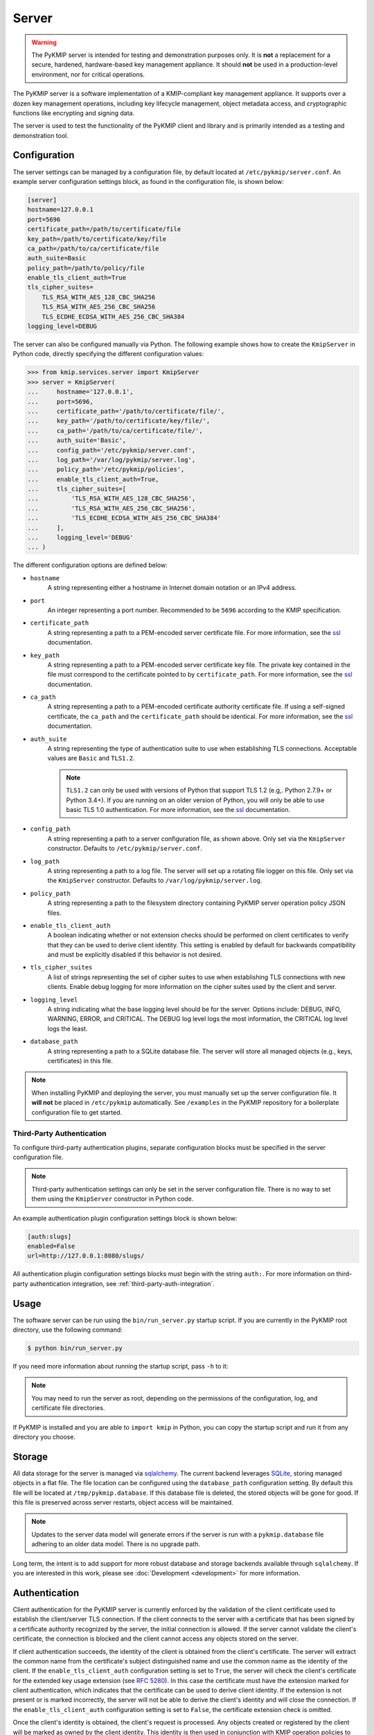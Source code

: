 Server
======

.. warning::
   The PyKMIP server is intended for testing and demonstration purposes only.
   It is **not** a replacement for a secure, hardened, hardware-based key
   management appliance. It should **not** be used in a production-level
   environment, nor for critical operations.

The PyKMIP server is a software implementation of a KMIP-compliant key
management appliance. It supports over a dozen key management operations,
including key lifecycle management, object metadata access, and cryptographic
functions like encrypting and signing data.

The server is used to test the functionality of the PyKMIP client and library
and is primarily intended as a testing and demonstration tool.

Configuration
-------------
The server settings can be managed by a configuration file, by default located
at ``/etc/pykmip/server.conf``. An example server configuration settings block,
as found in the configuration file, is shown below:

.. code-block:: console

    [server]
    hostname=127.0.0.1
    port=5696
    certificate_path=/path/to/certificate/file
    key_path=/path/to/certificate/key/file
    ca_path=/path/to/ca/certificate/file
    auth_suite=Basic
    policy_path=/path/to/policy/file
    enable_tls_client_auth=True
    tls_cipher_suites=
        TLS_RSA_WITH_AES_128_CBC_SHA256
        TLS_RSA_WITH_AES_256_CBC_SHA256
        TLS_ECDHE_ECDSA_WITH_AES_256_CBC_SHA384
    logging_level=DEBUG

The server can also be configured manually via Python. The following example
shows how to create the ``KmipServer`` in Python code, directly specifying the
different configuration values:

.. code-block:: python

    >>> from kmip.services.server import KmipServer
    >>> server = KmipServer(
    ...     hostname='127.0.0.1',
    ...     port=5696,
    ...     certificate_path='/path/to/certificate/file/',
    ...     key_path='/path/to/certificate/key/file/',
    ...     ca_path='/path/to/ca/certificate/file/',
    ...     auth_suite='Basic',
    ...     config_path='/etc/pykmip/server.conf',
    ...     log_path='/var/log/pykmip/server.log',
    ...     policy_path='/etc/pykmip/policies',
    ...     enable_tls_client_auth=True,
    ...     tls_cipher_suites=[
    ...         'TLS_RSA_WITH_AES_128_CBC_SHA256',
    ...         'TLS_RSA_WITH_AES_256_CBC_SHA256',
    ...         'TLS_ECDHE_ECDSA_WITH_AES_256_CBC_SHA384'
    ...     ],
    ...     logging_level='DEBUG'
    ... )

The different configuration options are defined below:

* ``hostname``
    A string representing either a hostname in Internet domain notation or an
    IPv4 address.
* ``port``
    An integer representing a port number. Recommended to be ``5696``
    according to the KMIP specification.
* ``certificate_path``
    A string representing a path to a PEM-encoded server certificate file. For
    more information, see the `ssl`_ documentation.
* ``key_path``
    A string representing a path to a PEM-encoded server certificate key file.
    The private key contained in the file must correspond to the certificate
    pointed to by ``certificate_path``. For more information, see the `ssl`_
    documentation.
* ``ca_path``
    A string representing a path to a PEM-encoded certificate authority
    certificate file. If using a self-signed certificate, the ``ca_path`` and
    the ``certificate_path`` should be identical. For more information, see
    the `ssl`_ documentation.
* ``auth_suite``
    A string representing the type of authentication suite to use when
    establishing TLS connections. Acceptable values are ``Basic`` and
    ``TLS1.2``.

    .. note::
       ``TLS1.2`` can only be used with versions of Python that support
       TLS 1.2 (e.g,. Python 2.7.9+ or Python 3.4+). If you are running on an
       older version of Python, you will only be able to use basic TLS 1.0
       authentication. For more information, see the `ssl`_ documentation.
* ``config_path``
    A string representing a path to a server configuration file, as shown
    above. Only set via the ``KmipServer`` constructor. Defaults to
    ``/etc/pykmip/server.conf``.
* ``log_path``
    A string representing a path to a log file. The server will set up a
    rotating file logger on this file. Only set via the ``KmipServer``
    constructor. Defaults to ``/var/log/pykmip/server.log``.
* ``policy_path``
    A string representing a path to the filesystem directory containing
    PyKMIP server operation policy JSON files.
* ``enable_tls_client_auth``
    A boolean indicating whether or not extension checks should be performed
    on client certificates to verify that they can be used to derive client
    identity. This setting is enabled by default for backwards compatibility
    and must be explicitly disabled if this behavior is not desired.
* ``tls_cipher_suites``
    A list of strings representing the set of cipher suites to use when
    establishing TLS connections with new clients. Enable debug logging for
    more information on the cipher suites used by the client and server.
* ``logging_level``
    A string indicating what the base logging level should be for the server.
    Options include: DEBUG, INFO, WARNING, ERROR, and CRITICAL. The DEBUG
    log level logs the most information, the CRITICAL log level logs the
    least.
* ``database_path``
    A string representing a path to a SQLite database file. The server will
    store all managed objects (e.g., keys, certificates) in this file.

.. note::
   When installing PyKMIP and deploying the server, you must manually set up
   the server configuration file. It **will not** be placed in ``/etc/pykmip``
   automatically. See ``/examples`` in the PyKMIP repository for a boilerplate
   configuration file to get started.

.. _`third-party-auth-config`:

Third-Party Authentication
~~~~~~~~~~~~~~~~~~~~~~~~~~

To configure third-party authentication plugins, separate configuration blocks
must be specified in the server configuration file.

.. note::
    Third-party authentication settings can only be set in the server
    configuration file. There is no way to set them using the ``KmipServer``
    constructor in Python code.

An example authentication plugin configuration settings block is shown below:

.. code-block:: console

    [auth:slugs]
    enabled=False
    url=http://127.0.0.1:8080/slugs/

All authentication plugin configuration settings blocks must begin with the
string ``auth:``. For more information on third-party authentication
integration, see :ref:`third-party-auth-integration`.

Usage
-----
The software server can be run using the ``bin/run_server.py`` startup script.
If you are currently in the PyKMIP root directory, use the following command:

.. code-block:: console

   $ python bin/run_server.py

If you need more information about running the startup script, pass ``-h``
to it:

.. code-block: console

   $ python bin/run_server.py -h

.. note::
   You may need to run the server as root, depending on the permissions of the
   configuration, log, and certificate file directories.

If PyKMIP is installed and you are able to ``import kmip`` in Python, you can
copy the startup script and run it from any directory you choose.

Storage
-------
All data storage for the server is managed via `sqlalchemy`_. The current
backend leverages `SQLite`_, storing managed objects in a flat file. The file
location can be configured using the ``database_path`` configuration setting.
By default this file will be located at ``/tmp/pykmip.database``. If this
database file is deleted, the stored objects will be gone for good. If this
file is preserved across server restarts, object access will be maintained.

.. note::
   Updates to the server data model will generate errors if the server is
   run with a ``pykmip.database`` file adhering to an older data model. There
   is no upgrade path.

Long term, the intent is to add support for more robust database and storage
backends available through ``sqlalchemy``. If you are interested in this work,
please see :doc:`Development <development>` for more information.

.. _authentication:

Authentication
--------------
Client authentication for the PyKMIP server is currently enforced by the
validation of the client certificate used to establish the client/server
TLS connection. If the client connects to the server with a certificate
that has been signed by a certificate authority recognized by the server,
the initial connection is allowed. If the server cannot validate the client's
certificate, the connection is blocked and the client cannot access any
objects stored on the server.

If client authentication succeeds, the identity of the client is obtained
from the client's certificate. The server will extract the common name from
the certificate's subject distinguished name and use the common name as the
identity of the client. If the ``enable_tls_client_auth`` configuration
setting is set to ``True``, the server will check the client's certificate
for the extended key usage extension (see `RFC 5280`_). In this case the
certificate must have the extension marked for client authentication, which
indicates that the certificate can be used to derive client identity. If
the extension is not present or is marked incorrectly, the server will not
be able to derive the client's identity and will close the connection. If
the ``enable_tls_client_auth`` configuration setting is set to ``False``,
the certificate extension check is omitted.

Once the client's identity is obtained, the client's request is processed. Any
objects created or registered by the client will be marked as owned by the
client identity. This identity is then used in conjunction with KMIP operation
policies to enforce object access control (see :ref:`access-control`).

.. _third-party-auth-integration:

Third-Party Integration
~~~~~~~~~~~~~~~~~~~~~~~

Beyond validating the client's certificate and extracting the client identity
from the certificate's subject distinguished name, the server also supports
a configurable framework for third-party authentication. This allows the
server to integrate with existing authentication systems.

For each enabled third-party authentication plugin, the server will query the
associated third-party service to verify that the user identified by the
client certificate is a valid user. If validation succeeds, the server will
also query the service for information pertaining to any groups the user may
belong to. This information is leveraged for fine-grained access control
(see :ref:`access-control`). No other plugins are queried once a validation
success has occurred. If validation fails, the server will attempt to
authenticate with the next enabled plugin. If validation fails for all enabled
plugins, the server will reject the client's request and close the connection.
Validation only needs to succeed for one authentication plugin for client
authentication to succeed.

If no third-party authentication plugins are enabled, the server will skip
third-party authentication and will rely solely on client certificate
validation for client authentication. Note that in this case, no user group
information is available for fine-grained access control.

For more information on configuring third-party authentication plugins, see
:ref:`third-party-auth-config`.

Supported third-party authentication plugins are discussed below.

SLUGS
*****
The Simple, Lightweight User Group Services (SLUGS) library is an open-source
web service that serves user/group membership data over a basic REST
interface. It is intended as an easy-to-use stopgap for developers and
deployers interested in leveraging third-party authentication with the PyKMIP
server.

All SLUGS plugin configuration settings blocks must begin with the string
``auth:slugs``. Multiple SLUGS plugins can be configured at once; simply add
a unique suffix to the block name to distinguish it from other blocks (e.g.,
``auth:slugs:primary``, ``auth:slugs:secondary``).

The different configuration options supported by the SLUGS plugin are defined
below:

* ``enabled``
    A boolean indicating whether or not the authentication plugin should be
    used for authentication.
* ``url``
    A string representing the URL at which to access a SLUGS REST interface.

For more information on SLUGS, see `SLUGS`_.

.. _access-control:

Access Control
--------------

Access control for server objects is managed through KMIP operation policies.
An operation policy is a set of permissions, indexed by object type and
operation. For any KMIP object type and operation pair, the policy defines
who is allowed to conduct the operation on the object type.

There are three basic permissions currently supported by KMIP:

* ``Allow All``
    This permission indicates that any client authenticated with the server
    can conduct the corresponding operation on any object of the corresponding
    type.
* ``Allow Owner``
    This permission restricts the operation to any client authenticated and
    identified as the owner of the object.
* ``Disallow All``
    This permission blocks any client from conducting the operation on the
    object and is usually reserved for static public objects or tasks that
    only the server itself is allowed to perform.

For example, let's examine a simple use case where a client wants to retrieve
a symmetric key from the server.

1. The client submits a ``Get`` request to the server (see :ref:`get`),
   including the UUID of the symmetric key it wants to retrieve.
2. The server will derive the client's identity and then lookup the object
   with the corresponding UUID.
3. If the object is located, the server will check the object's operation
   policy attribute for the name of the operation policy associated with the
   object.
4. The server will then use the operation policy, the client's identity,
   the object's type, the object's owner, and the operation to determine if
   the client can retrieve the symmetric key.
5. If the operation policy has symmetric keys and the ``Get`` operation
   mapped to ``Allow All``, the operation is allowed for the client regardless
   of the client's identity and the symmetric key is returned to the client.
   If the permission is set to ``Allow Owner``, the server will return the
   symmetric key only if the client's identity matches the object's owner.
   If the permission is set to ``Disallow All``, the server will refuse to
   return the symmetric key, regardless of the client's identity.

While an operation policy can cover every possible combination of object type
and operation, it does not have to. If a policy does not cover a specific
object type or operation, the server defaults to the safest option and acts
as if the permission was set to ``Disallow All``.

Each KMIP object is assigned an operation policy and owner upon creation. If
no operation policy is included in the creation request, the server
automatically assigns it the ``default`` operation policy. The ``default``
operation policy is defined in the KMIP specification and is built into the
PyKMIP server; it cannot be redefined or overridden by the user or server
administrator. For more information on reserved policies, see
:ref:`reserved-policies`.

Policy Files
~~~~~~~~~~~~

In addition to the built-in operation policies, the PyKMIP server allows
users to define their own operation policies via policy files. A policy file
is a basic JSON file that maps names for policies to tables of access
controls. The server dynamically loads policy files from the policy directory,
which is defined by the ``policy_path`` configuration setting. The server
tracks any changes made to the policy directory, supporting the addition,
modification, and/or removal of policy files and/or policies within those
files. This allows users and administrators to modify and update their
policies while the server is running, without any downtime. Note that it is up
to the server administrator to ensure that user-defined policies do not
overwrite each other by using identical policy names. Should this occur, the
server will cache older policies, dynamically restoring them should the naming
collision be corrected.

An example policy file, ``policy.json``, is included in the ``examples``
directory of the PyKMIP repository. Let's take a look at the first few lines
from the policy:

.. code-block:: console

    {
        "example": {
            "preset": {
                "CERTIFICATE": {
                    "LOCATE": "ALLOW_ALL",
                    "CHECK":  "ALLOW_ALL",
    ...

The first piece of information in the policy file is the name of the policy,
in this case ``example``. The name maps to collections of operation policies,
grouped into two sets. The first set, shown here, is the ``preset``
collection. The ``preset`` collection contains rules that are used when user
group information is unavailable; this is usually the case when third-party
authentication is disabled. The ``preset`` collection rules consist of a set
of object types, which in turn are mapped to a set of operations with
associated permissions. In the snippet above, the first object type supported
is ``CERTIFICATE`` followed by two supported operations, ``LOCATE`` and
``CHECK``. Both operations are mapped to the ``ALLOW_ALL`` permission. Putting
this all together, all clients are allowed to use the ``LOCATE`` and ``CHECK``
operations with certificate objects under the ``example`` policy, regardless
of who owns the certificate being accessed. If you examine the full example
file, you will see more operations listed, along with additional object types.

The second collection of operation policies that can be found in an operation
policy file is the ``groups`` collection. This collection is used to provide
group-based access control to objects. The following snippet is similar to the
above snippet, reworked to use ``groups`` instead of ``preset``:

.. code-block:: console

    {
        "example": {
            "groups": {
                "group_A": {
                    "CERTIFICATE": {
                        "GET": "ALLOW_ALL",
                        "DESTROY": "ALLOW_ALL",
                        ...
                },
                "group_B": {
                    "CERTIFICATE": {
                        "GET": "ALLOW_ALL",
                        "DESTROY": "DISALLOW_ALL",
                        ...

Like the prior snippet, the policy name is ``example``. However, unlike the
``preset`` collection shown before, the ``groups`` collection first maps to a
series of group names, in this case ``group_A`` and ``group_B``. Each group
maps to a set of object types and then access controls, following the same
structure used by ``preset``. The controls mapped under each group are
distinct. This allows the policy to provide segregated access controls for
groups of users, making it easy to share objects managed by the server while
retaining fine-grained access control. In this case, any user belonging to
``group_A`` will be able to retrieve and destroy certificates using the
``example`` policy. Users in ``group_B`` will also be able to retrieve these
certificates, but they will be unable to destroy them. Users belonging to both
groups will receive the most permissive permissions available across the set
of controls, meaning these users will be able to retrieve and destroy
certificates since the controls under ``group_A`` are the most permissive.

The ``preset`` and ``groups`` collections can be included in the same policy.
For example:

.. code-block:: console

    {
        "example": {
            "preset": {
                "CERTIFICATE": {
                    "DESTROY": "DISALLOW_ALL",
                    ...
            },
            "groups": {
                "group_A": {
                    "CERTIFICATE": {
                        "DESTROY": "ALLOW_ALL",
                    ...
                },
                "group_B": {
                    "CERTIFICATE": {
                        "DESTROY": "DISALLOW_ALL",
                        ...
                }
            }
        }
    }

As stated above, the controls belonging to the ``groups`` collection are only
enforced if user group information is available after client authentication.
If client authentication succeeds but no group information is available, the
controls belonging to the ``preset`` collection are enforced. This allows
users to effectively enable/disable group-level access controls if applicable
to their use case. If group information is provided but only ``preset``
controls are defined, the ``preset`` controls will be enforced. If group
information is not provided but only ``groups`` controls are defined,
``Disallow All`` will be the only enforced control for the policy. This
ensures that the policy behaves according to user expectations.

Finally, a single policy file can contain multiple policies:

.. code-block:: console

    {
        "example_1": {
            "preset": {
                "CERTIFICATE": {
                    "DESTROY": "DISALLOW_ALL",
                    ...
            }
        },
        "example_2": {
            "groups": {
                "group_A": {
                    "CERTIFICATE": {
                        "DESTROY": "ALLOW_ALL",
                    ...
                },
                "group_B": {
                    "CERTIFICATE": {
                        "DESTROY": "DISALLOW_ALL",
                        ...
                }
            }
        }
    }

The above snippet shows two policies, ``example_1`` and ``example_2``. Each
contains a different set of rules, one leveraging a ``preset`` collection and
the other using the ``groups`` collection. While defined in the same JSON
block, these policies are distinct from one another and are treated as
separate entities. All of the previously defined rules and conventions for
policies still apply.

.. _reserved-policies:

Reserved Operation Policies
~~~~~~~~~~~~~~~~~~~~~~~~~~~

The PyKMIP server defines two reserved, built-in operation policies:
``default`` and ``public``. Both of these policies are defined in the KMIP
specification. Neither can be renamed or overridden by user-defined policies.
The ``default`` policy is used for newly created objects that are not assigned
a policy by their creators, though it can be used by creators intentionally.
The ``public`` policy is intended for use with template objects that are
public to the entire user-base of the server.

The following tables define the permissions for each of the built-in policies.

``default`` policy
******************

=============  ====================  ============
Object Type    Operation             Permission
=============  ====================  ============
Certificate    Locate                Allow All
Certificate    Check                 Allow All
Certificate    Get                   Allow All
Certificate    Get Attributes        Allow All
Certificate    Get Attribute List    Allow All
Certificate    Add Attribute         Allow Owner
Certificate    Modify Attribute      Allow Owner
Certificate    Delete Attribute      Allow Owner
Certificate    Obtain Lease          Allow All
Certificate    Activate              Allow Owner
Certificate    Revoke                Allow Owner
Certificate    Destroy               Allow Owner
Certificate    Archive               Allow Owner
Certificate    Recover               Allow Owner
Symmetric Key  Rekey                 Allow Owner
Symmetric Key  Rekey Key Pair        Allow Owner
Symmetric Key  Derive Key            Allow Owner
Symmetric Key  Locate                Allow Owner
Symmetric Key  Check                 Allow Owner
Symmetric Key  Get                   Allow Owner
Symmetric Key  Get Attributes        Allow Owner
Symmetric Key  Get Attribute List    Allow Owner
Symmetric Key  Add Attribute         Allow Owner
Symmetric Key  Modify Attribute      Allow Owner
Symmetric Key  Delete Attribute      Allow Owner
Symmetric Key  Obtain Lease          Allow Owner
Symmetric Key  Get Usage Allocation  Allow Owner
Symmetric Key  Activate              Allow Owner
Symmetric Key  Revoke                Allow Owner
Symmetric Key  Destroy               Allow Owner
Symmetric Key  Archive               Allow Owner
Symmetric Key  Recover               Allow Owner
Public Key 	   Locate                Allow All
Public Key     Check                 Allow All
Public Key     Get                   Allow All
Public Key 	   Get Attributes        Allow All
Public Key     Get Attribute List    Allow All
Public Key     Add Attribute         Allow Owner
Public Key     Modify Attribute      Allow Owner
Public Key     Delete Attribute      Allow Owner
Public Key     Obtain Lease          Allow All
Public Key     Activate              Allow Owner
Public Key     Revoke                Allow Owner
Public Key     Destroy               Allow Owner
Public Key     Archive               Allow Owner
Public Key     Recover               Allow Owner
Private Key    Rekey                 Allow Owner
Private Key    Rekey Key Pair        Allow Owner
Private Key    Derive Key            Allow Owner
Private Key    Locate                Allow Owner
Private Key    Check                 Allow Owner
Private Key    Get                   Allow Owner
Private Key    Get Attributes        Allow Owner
Private Key    Get Attribute List    Allow Owner
Private Key    Add Attribute         Allow Owner
Private Key    Modify Attribute      Allow Owner
Private Key    Delete Attribute      Allow Owner
Private Key    Obtain Lease          Allow Owner
Private Key    Get Usage Allocation  Allow Owner
Private Key    Activate              Allow Owner
Private Key    Revoke                Allow Owner
Private Key    Destroy               Allow Owner
Private Key    Archive               Allow Owner
Private Key    Recover               Allow Owner
Split Key      Rekey                 Allow Owner
Split Key      Rekey Key Pair        Allow Owner
Split Key      Derive Key            Allow Owner
Split Key      Locate                Allow Owner
Split Key      Check                 Allow Owner
Split Key      Get                   Allow Owner
Split Key      Get Attributes        Allow Owner
Split Key      Get Attribute List    Allow Owner
Split Key      Add Attribute         Allow Owner
Split Key      Modify Attribute      Allow Owner
Split Key      Delete Attribute      Allow Owner
Split Key      Obtain Lease          Allow Owner
Split Key      Get Usage Allocation  Allow Owner
Split Key      Activate              Allow Owner
Split Key      Revoke                Allow Owner
Split Key      Destroy               Allow Owner
Split Key      Archive               Allow Owner
Split Key      Recover               Allow Owner
Template       Locate                Allow Owner
Template       Get                   Allow Owner
Template       Get Attributes        Allow Owner
Template       Get Attribute List    Allow Owner
Template       Add Attribute         Allow Owner
Template       Modify Attribute      Allow Owner
Template       Delete Attribute      Allow Owner
Template       Destroy               Allow Owner
Secret Data    Rekey                 Allow Owner
Secret Data    Rekey Key Pair        Allow Owner
Secret Data    Derive Key            Allow Owner
Secret Data    Locate                Allow Owner
Secret Data    Check                 Allow Owner
Secret Data    Get                   Allow Owner
Secret Data    Get Attributes        Allow Owner
Secret Data    Get Attribute List    Allow Owner
Secret Data    Add Attribute         Allow Owner
Secret Data    Modify                Allow Owner
Secret Data    Delete Attribute      Allow Owner
Secret Data    Obtain Lease          Allow Owner
Secret Data    Get Usage Allocation  Allow Owner
Secret Data    Activate              Allow Owner
Secret Data    Revoke                Allow Owner
Secret Data    Destroy               Allow Owner
Secret Data    Archive               Allow Owner
Secret Data    Recover               Allow Owner
Opaque Data    Rekey                 Allow Owner
Opaque Data    Rekey Key Pair        Allow Owner
Opaque Data    Derive Key            Allow Owner
Opaque Data    Locate                Allow Owner
Opaque Data    Check                 Allow Owner
Opaque Data    Get                   Allow Owner
Opaque Data    Get Attributes        Allow Owner
Opaque Data    Get Attribute List    Allow Owner
Opaque Data    Add Attribute         Allow Owner
Opaque Data    Modify Attribute      Allow Owner
Opaque Data    Delete Attribute      Allow Owner
Opaque Data    Obtain Lease          Allow Owner
Opaque Data    Get Usage Allocation  Allow Owner
Opaque Data    Activate              Allow Owner
Opaque Data    Revoke                Allow Owner
Opaque Data    Destroy               Allow Owner
Opaque Data    Archive               Allow Owner
Opaque Data    Recover               Allow Owner
PGP Key        Rekey                 Allow Owner
PGP Key        Rekey Key Pair        Allow Owner
PGP Key        Derive Key            Allow Owner
PGP Key        Locate                Allow Owner
PGP Key        Check                 Allow Owner
PGP Key        Get                   Allow Owner
PGP Key        Get Attributes        Allow Owner
PGP Key        Get Attribute List    Allow Owner
PGP Key        Add Attribute         Allow Owner
PGP Key        Modify Attribute      Allow Owner
PGP Key        Delete Attribute      Allow Owner
PGP Key        Obtain Lease          Allow Owner
PGP Key        Get Usage Allocation  Allow Owner
PGP Key        Activate              Allow Owner
PGP Key        Revoke                Allow Owner
PGP Key        Destroy               Allow Owner
PGP Key        Archive               Allow Owner
PGP Key        Recover               Allow Owner
=============  ====================  ============

``public`` policy
*****************

===========  ==================  ============
Object Type  Operation           Permission
===========  ==================  ============
Template     Locate              Allow All
Template     Get                 Allow All
Template     Get Attributes      Allow All
Template     Get Attribute List  Allow All
Template     Add Attribute       Disallow All
Template     Modify Attribute    Disallow All
Template     Delete Attribute    Disallow All
Template     Destroy             Disallow All
===========  ==================  ============

.. _objects:

Objects
-------
The following is a list of KMIP managed object types supported by the server.

Symmetric Keys
~~~~~~~~~~~~~~
A symmetric key is an encryption key that can be used to both encrypt plain
text data and decrypt cipher text.

Creating a symmetric key object would look like this:

.. code-block:: python

    >>> from kmip import enums
    >>> from kmip.pie.objects import SymmetricKey
    >>> key = SymmetricKey(
    ...     enums.CryptographicAlgorithm.AES,
    ...     128,
    ...     (
    ...         b'\x00\x01\x02\x03\x04\x05\x06\x07'
    ...         b'\x08\x09\x0A\x0B\x0C\x0D\x0E\x0F'
    ...     ),
    ...     [
    ...         enums.CryptographicUsageMask.ENCRYPT,
    ...         enums.CryptographicUsageMask.DECRYPT
    ...     ],
    ...     "Example Symmetric Key"
    ... )

Public Keys
~~~~~~~~~~~
A public key is a cryptographic key that contains the public components of an
asymmetric key pair. It is often used to decrypt data encrypted with, or to
verify signatures produced by, the corresponding private key.

Creating a public key object would look like this:

.. code-block:: python

    >>> from kmip import enums
    >>> from kmip.pie.objects import PublicKey
    >>> key = PublicKey(
    ...     enums.CryptographicAlgorithm.RSA,
    ...     2048,
    ...     (
    ...         b'\x30\x82\x01\x0A\x02\x82\x01\x01...'
    ...     ),
    ...     enums.KeyFormatType.X_509,
    ...     [
    ...         enums.CryptographicUsageMask.VERIFY
    ...     ],
    ...     "Example Public Key"
    ... )

Private Keys
~~~~~~~~~~~~
A private key is a cryptographic key that contains the private components of
an asymmetric key pair. It is often used to encrypt data that may be decrypted
by, or generate signatures that may be verified by, the corresponding public
key.

Creating a private key object would look like this:

.. code-block:: python

    >>> from kmip import enums
    >>> from kmip.pie.objects import PrivateKey
    >>> key = PrivateKey(
    ...     enums.CryptographicAlgorithm.RSA,
    ...     2048,
    ...     (
    ...         b'\x30\x82\x04\xA5\x02\x01\x00\x02...'
    ...     ),
    ...     enums.KeyFormatType.PKCS_8,
    ...     [
    ...         enums.CryptographicUsageMask.SIGN
    ...     ],
    ...     "Example Private Key"
    ... )

Certificates
~~~~~~~~~~~~
A certificate is a cryptographic object that contains a public key along with
additional identifying information. It is often used to secure communication
channels or to verify data signatures produced by the corresponding private
key.

Creating a certificate object would look like this:

.. code-block:: python

    >>> from kmip import enums
    >>> from kmip.pie.objects import X509Certificate
    >>> cert = X509Certificate(
    ...     (
    ...         b'\x30\x82\x03\x12\x30\x82\x01\xFA...'
    ...     ),
    ...     [
    ...         enums.CryptographicUsageMask.VERIFY
    ...     ],
    ...     "Example X.509 Certificate"
    ... )

Secret Data
~~~~~~~~~~~
A secret data object is a cryptographic object that represents a shared secret
value that is not a key or certificate (e.g., a password or passphrase).

Creating a secret data object would look like this:

.. code-block:: python

    >>> from kmip import enums
    >>> from kmip.pie.objects import SecretData
    >>> data = SecretData(
    ...     (
    ...         b'\x53\x65\x63\x72\x65\x74\x50\x61'
    ...         b'\x73\x73\x77\x6F\x72\x64'
    ...     ),
    ...     enums.SecretDataType.PASSWORD,
    ...     [
    ...         enums.CryptographicUsageMask.DERIVE_KEY
    ...     ],
    ...     "Example Secret Data Object"
    ... )

Opaque Objects
~~~~~~~~~~~~~~
An opaque data object is a binary blob that the server is unable to interpret
into another well-defined object type. It can be used to store any arbitrary
data.

Creating an opaque object would look like this:

.. code-block:: python

    >>> from kmip import enums
    >>> from kmip.pie.objects import OpaqueObject
    >>> oo = OpaqueObject(
    ...     (
    ...         b'\x53\x65\x63\x72\x65\x74\x50\x61'
    ...         b'\x73\x73\x77\x6F\x72\x64'
    ...     ),
    ...     enums.OpaqueDataType.NONE,
    ...     "Example Opaque Object"
    ... )

Operations
----------
The following is a list of KMIP operations supported by the server. All
supported cryptographic functions are currently implemented using the
`pyca/cryptography`_ library, which in turn leverages `OpenSSL`_. If the
underlying backend does not support a specific feature, algorithm, or
operation, the PyKMIP server will not be able to support it either.

If you are interested in adding a new cryptographic backend to the PyKMIP
server, see :doc:`Development <development>` for more information.

Create
~~~~~~
The Create operation is used to create symmetric keys for a variety of
cryptographic algorithms.

==========  =======================
Algorithm          Key Sizes
==========  =======================
3DES        64, 128, 192
AES         128, 256, 192
Blowfish    128, 256, 384, and more
Camellia    128, 256, 192
CAST5       64, 96, 128, and more
IDEA        128
ARC4        128, 256, 192, and more
==========  =======================

All users are allowed to create symmetric keys. There are no quotas currently
enforced by the server.

Various KMIP-defined attributes are set when a symmetric key is created.
These include:

* :term:`cryptographic_algorithm`
* :term:`cryptographic_length`
* :term:`cryptographic_usage_mask`
* :term:`initial_date`
* :term:`key_format_type`
* :term:`name`
* :term:`object_type`
* :term:`operation_policy_name`
* :term:`state`
* :term:`unique_identifier`

Errors may be generated during the creation of a symmetric key. These may
occur in the following cases:

* the cryptographic algorithm, length, and/or usage mask are not provided
* an unsupported symmetric algorithm is requested
* an invalid cryptographic length is provided for a specific cryptographic
  algorithm

CreateKeyPair
~~~~~~~~~~~~~
The CreateKeyPair operation is used to create asymmetric key pairs.

==========  ===============
Algorithm   Key Sizes
==========  ===============
RSA         512, 1024, 2048
==========  ===============

All users are allowed to create asymmetric keys. There are no quotas currently
enforced by the server.

Various KMIP-defined attributes are set when an asymmetric key pair is
created. For both public and private keys, the following attributes are
identical:

* :term:`cryptographic_algorithm`
* :term:`cryptographic_length`
* :term:`initial_date`
* :term:`operation_policy_name`
* :term:`state`

Other attributes will differ between public and private keys. These include:

* :term:`cryptographic_usage_mask`
* :term:`key_format_type`
* :term:`name`
* :term:`object_type`
* :term:`unique_identifier`

Errors may be generated during the creation of an asymmetric key pair. These
may occur in the following cases:

* the cryptographic algorithm, length, and/or usage mask are not provided
* an unsupported asymmetric algorithm is requested
* an invalid cryptographic length is provided for a specific cryptographic
  algorithm

Register
~~~~~~~~
The Register operation is used to store an existing KMIP object with the
server. For examples of the objects that can be stored, see :ref:`objects`.

All users are allowed to register objects. There are no quotas currently
enforced by the server.

Various KMIP-defined attributes may be set when an object is registered.
These may include:

* :term:`cryptographic_algorithm`
* :term:`cryptographic_length`
* :term:`cryptographic_usage_mask`
* :term:`initial_date`
* :term:`key_format_type`
* :term:`name`
* :term:`object_type`
* :term:`operation_policy_name`
* :term:`state`
* :term:`unique_identifier`

DeriveKey
~~~~~~~~~
The DeriveKey operation is used to create a new symmetric key or secret data
object from an existing managed object stored on the server. The derivation
method and the desired length of the new cryptographic object must be
specified with the request. If the generated cryptographic object is longer
than the requested length, it will be truncated to match the request length.

Various KMIP-defined attributes are set when a new cryptographic object is
derived. These include:

* :term:`cryptographic_algorithm`
* :term:`cryptographic_length`
* :term:`cryptographic_usage_mask`
* :term:`initial_date`
* :term:`key_format_type`
* :term:`name`
* :term:`object_type`
* :term:`operation_policy_name`
* :term:`state`
* :term:`unique_identifier`

Errors may be generated during the key derivation process. These may occur
in the following cases:

* the base object is not accessible to the user
* the base object is not an object type usable for key derivation
* the base object does not have the DeriveKey bit set in its usage mask
* the cryptographic length is not provided with the request
* the requested cryptographic length is longer than the generated key

Locate
~~~~~~
The Locate operation is used to identify managed objects that the user has
access to, according to specific filtering criteria. Currently, the server
only support object filtering based on the object :term:`name` attribute.

If no filtering values are provided, the server will return a list of
:term:`unique_identifier` values corresponding to all of the managed objects
the user has access to.

.. _get:

Get
~~~
The Get attribute is used to retrieve a managed object stored on the server.
The :term:`unique_identifier` of the object is used to retrieve it.

It is possible to request that the managed object be cryptographically
wrapped before it is returned to the client. Right now only encryption-based
wrapping is supported.

Errors may be generated during the retrieval of a managed object. These
may occur in the following cases:

* the managed object is not accessible to the user
* a desired key format was specified that cannot be converted by the server
* key compression was specified and the server cannot compress objects
* the wrapping key specified is not accessible to the user
* the wrapping key is not applicable to key wrapping
* the wrapping key does not have the WrapKey bit set in its usage mask
* wrapped attributes were specified and the server cannot wrap attributes
* a wrapping encoding was specified and the server does not support it
* incomplete wrapping specifications were provided with the request

GetAttributes
~~~~~~~~~~~~~
The GetAttributes operation is used to retrieve specific attributes for a
specified managed object. Multiple attribute names can be specified in a
single request.

The following names should be used to access the corresponding attributes:

========================  ================================
Attribute Name            Attribute
========================  ================================
Cryptographic Algorithm   :term:`cryptographic_algorithm`
Cryptographic Length      :term:`cryptographic_length`
Cryptographic Usage Mask  :term:`cryptographic_usage_mask`
Initial Date              :term:`initial_date`
Object Type               :term:`object_type`
Operation Policy Name     :term:`operation_policy_name`
State                     :term:`state`
Unique Identifier         :term:`unique_identifier`
========================  ================================

GetAttributeList
~~~~~~~~~~~~~~~~
The GetAttributeList operation is used to identify the attributes currently
available for a specific managed object. Given the :term:`unique_identifier`
of a managed object, the server will return a list of attribute names for
attributes that can be accessed using the GetAttributes operation.

Activate
~~~~~~~~
The Activate operation updates the state of a managed object, allowing it to
be used for cryptographic operations. Specifically, the object transitions
from the pre-active state to the active state (see :term:`state`).

Errors may be generated during the activation of a managed object. These
may occur in the following cases:

* the managed object is not activatable (e.g., opaque data object)
* the managed object is not in the pre-active state

Revoke
~~~~~~
The Revoke operation updates the state of a managed object, effectively
deactivating but not destroying it. The client provides a specific
:term:`revocation_reason_code` indicating why revocation is occurring.

If revocation is due to a key or CA compromise, the managed object is moved
to the compromised state if it is in the pre-active, active, or deactivated
states. If the object has already been destroyed, it will be moved to the
destroyed compromised state. Otherwise, if revocation is due to any other
reason, the managed object is moved to the deactivated state if it is in
the active state.

Errors may be generated during the revocation of a managed object. These
may occur in the following cases:

* the managed object is not revokable (e.g., opaque data object)
* the managed object is not active when revoked for a non-compromise

Destroy
~~~~~~~
The Destroy operation deletes a managed object from the server. Once destroyed,
the object can no longer be retrieved or used for cryptographic operations.
An object can only be destroyed if it is in the pre-active or deactivated
states.

Errors may be generated during the destruction of a managed object. These
may occur in the following cases:

* the managed object is not destroyable (e.g., the object does not exist)
* the managed object is in the active state

Query
~~~~~
The Query operation allows the client to determine what KMIP capabilities are
supported by the server. This set of information may include the following
types of information, depending upon which items the client requests:

* :term:`operation`
* :term:`object_type`
* :term:`vendor_identification`
* :term:`server_information`
* :term:`application_namespace`
* :term:`extension_information`
* :term:`attestation_type`
* :term:`rng_parameters`
* :term:`profile_information`
* :term:`validation_information`
* :term:`capability_information`
* :term:`client_registration_method`

The PyKMIP server currently only includes the supported operations and the
server information in Query responses.

DiscoverVersions
~~~~~~~~~~~~~~~~
The DiscoverVersions operation allows the client to determine which versions
of the KMIP specification are supported by the server.

.. _encrypt:

Encrypt
~~~~~~~
The Encrypt operation allows the client to encrypt data with an existing
managed object stored by the server. Both symmetric and asymmetric encryption
are supported:

Symmetric Key Algorithms
************************
* `3DES`_
* `AES`_
* `Blowfish`_
* `Camellia`_
* `CAST5`_
* `IDEA`_
* `RC4`_

Asymmetric Key Algorithms
*************************
* `RSA`_

Errors may be generated during the encryption. These may occur in the
following cases:

* the encryption key is not accessible to the user
* the encryption key is not in the active state and must be activated
* the encryption key does not have the Encrypt bit set in its usage mask
* the requested encryption algorithm is not supported
* the specified encryption key is not compatible with the requested algorithm
* the requested encryption algorithm requires a block cipher mode
* the requested block cipher mode is not supported

Decrypt
~~~~~~~
The Decrypt operations allows the client to decrypt data with an existing
managed object stored by the server. Both symmetric and asymmetric decryption
are supported. See :ref:`encrypt` above for information on supported algorithms
and the types of errors to expect from the server.

.. _sign:

Sign
~~~~
The Sign operation allows the client to sign data with an existing private key
stored by the server. The following hashing algorithms are supported with
`RSA`_ for signing support.

Hashing Algorithms
******************
* `MD5`_
* `SHA1`_
* `SHA224`_
* `SHA256`_
* `SHA384`_
* `SHA512`_

Errors may be generated during the encryption. These may occur in the
following cases:

* the signing key is not accessible to the user
* the signing key is not a private key
* the signing key is not in the active state and must be activated
* the signing key does not have the Sign bit set in its usage mask
* the requested signing algorithm is not supported
* the signing key is not compatible with the requested signing algorithm
* a padding method is required for the algorithm and was not specified

SignatureVerify
~~~~~~~~~~~~~~~
The SignatureVerify operation allows the client to verify a data signature
with an existing public key stored by the server. See :ref:`sign` above for
information on supported algorithms and the types of errors to expect from
the server.

MAC
~~~
The MAC operation allows the client to compute a message authentication code
on data using an existing managed object stored by the server. Both `HMAC`_
and `CMAC`_ algorithms are supported:

HMAC Hashing Algorithms
***********************
* `MD5`_
* `SHA1`_
* `SHA224`_
* `SHA256`_
* `SHA384`_
* `SHA512`_

CMAC Symmetric Algorithms
*************************
* `3DES`_
* `AES`_
* `Blowfish`_
* `Camellia`_
* `CAST5`_
* `IDEA`_
* `RC4`_

Errors may be generated during the authentication code creation process. These
may occur in the following cases:

* the managed object to use is not accessible to the user
* the managed object to use is not in the active state and must be activated
* the managed object does not have the Generate bit set in its usage mask
* the requested algorithm is not supported for HMAC/CMAC generation

.. _`ssl`: https://docs.python.org/dev/library/ssl.html#socket-creation
.. _`sqlalchemy`: https://www.sqlalchemy.org/
.. _`SQLite`: http://docs.sqlalchemy.org/en/latest/dialects/sqlite.html
.. _`pyca/cryptography`: https://cryptography.io/en/latest/
.. _`OpenSSL`: https://www.openssl.org/
.. _`3DES`: https://en.wikipedia.org/wiki/Triple_DES
.. _`AES`: https://en.wikipedia.org/wiki/Advanced_Encryption_Standard
.. _`Blowfish`: https://en.wikipedia.org/wiki/Blowfish_%28cipher%29
.. _`Camellia`: https://en.wikipedia.org/wiki/Camellia_%28cipher%29
.. _`CAST5`: https://en.wikipedia.org/wiki/CAST-128
.. _`IDEA`: https://en.wikipedia.org/wiki/International_Data_Encryption_Algorithm
.. _`RC4`: https://en.wikipedia.org/wiki/RC4
.. _`RSA`: https://en.wikipedia.org/wiki/RSA_%28cryptosystem%29
.. _`MD5`: https://en.wikipedia.org/wiki/MD5
.. _`SHA1`: https://en.wikipedia.org/wiki/SHA-1
.. _`SHA224`: https://en.wikipedia.org/wiki/SHA-2
.. _`SHA256`: https://en.wikipedia.org/wiki/SHA-2
.. _`SHA384`: https://en.wikipedia.org/wiki/SHA-2
.. _`SHA512`: https://en.wikipedia.org/wiki/SHA-2
.. _`HMAC`: https://en.wikipedia.org/wiki/Hash-based_message_authentication_code
.. _`CMAC`: https://en.wikipedia.org/wiki/One-key_MAC
.. _`RFC 5280`: https://www.ietf.org/rfc/rfc5280.txt
.. _`SLUGS`: https://github.com/OpenKMIP/SLUGS
